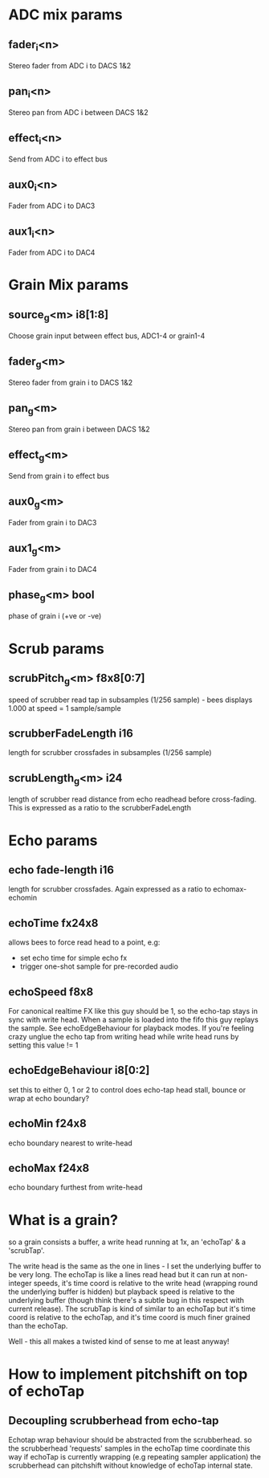 * ADC mix params
** fader_i<n>
   Stereo fader from ADC i to DACS 1&2
** pan_i<n>
   Stereo pan from ADC i between DACS 1&2
** effect_i<n>
   Send from ADC i to effect bus
** aux0_i<n>
   Fader from ADC i to DAC3
** aux1_i<n>
   Fader from ADC i to DAC4
* Grain Mix params
** source_g<m> i8[1:8]
   Choose grain input between effect bus, ADC1-4 or grain1-4
** fader_g<m>
   Stereo fader from grain i to DACS 1&2
** pan_g<m>
   Stereo pan from grain i between DACS 1&2
** effect_g<m>
   Send from grain i to effect bus
** aux0_g<m>
   Fader from grain i to DAC3
** aux1_g<m>
   Fader from grain i to DAC4
** phase_g<m> bool
   phase of grain i (+ve or -ve)
* Scrub params
** scrubPitch_g<m> f8x8[0:7]
   speed of scrubber read tap in subsamples (1/256 sample) - bees
   displays 1.000 at speed = 1 sample/sample
** scrubberFadeLength i16
   length for scrubber crossfades in subsamples (1/256 sample)
** scrubLength_g<m> i24
   length of scrubber read distance from echo readhead before cross-fading.
   This is expressed as a ratio to the scrubberFadeLength
* Echo params
** echo fade-length i16
   length for scrubber crossfades.  Again expressed as a ratio to echomax-echomin
** echoTime fx24x8
   allows bees to force read head to a point, e.g:
   - set echo time for simple echo fx
   - trigger one-shot sample for pre-recorded audio
** echoSpeed f8x8
   For canonical realtime FX like this guy should be 1, so the
   echo-tap stays in sync with write head. When a sample is loaded
   into the fifo this guy replays the sample.  See echoEdgeBehaviour
   for playback modes.  If you're feeling crazy unglue the echo tap
   from writing head while write head runs by setting this value != 1
** echoEdgeBehaviour i8[0:2]
   set this to either 0, 1 or 2 to control does echo-tap head stall,
   bounce or wrap at echo boundary?
** echoMin f24x8
   echo boundary nearest to write-head
** echoMax f24x8
   echo boundary furthest from write-head
* What is a grain?
so a grain consists a buffer, a write head running at 1x, an 'echoTap'
& a 'scrubTap'.

    The write head is the same as the one in lines - I set the
    underlying buffer to be very long.  The echoTap is like a lines
    read head but it can run at non-integer speeds, it's time coord is
    relative to the write head (wrapping round the underlying buffer
    is hidden) but playback speed is relative to the underlying buffer
    (though think there's a subtle bug in this respect with current
    release).  The scrubTap is kind of similar to an echoTap but it's
    time coord is relative to the echoTap, and it's time coord is much
    finer grained than the echoTap.

Well - this all makes a twisted kind of sense to me at least anyway!
* How to implement pitchshift on top of echoTap
** Decoupling scrubberhead from echo-tap
   Echotap wrap behaviour should be abstracted from the scrubberhead.
   so the scrubberhead 'requests' samples in the echoTap time
   coordinate this way if echoTap is currently wrapping (e.g repeating
   sampler application) the scrubberhead can pitchshift without
   knowledge of echoTap internal state.

